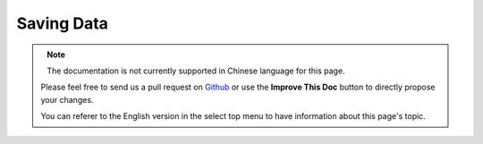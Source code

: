 Saving Data
###########

.. php:namespace:: Cake\ORM

.. php:class:: Table
    :noindex:

.. figure:: /_static/img/validation-cycle.png
   :align: left
   :alt: Flow diagram showing the marshalling/validation process.

.. figure:: /_static/img/save-cycle.png
   :align: left
   :alt: Flow diagram showing the save process.

.. note::
    The documentation is not currently supported in Chinese language for this
    page.

    Please feel free to send us a pull request on
    `Github <https://github.com/cakephp/docs>`_ or use the **Improve This Doc**
    button to directly propose your changes.

    You can referer to the English version in the select top menu to have
    information about this page's topic.
